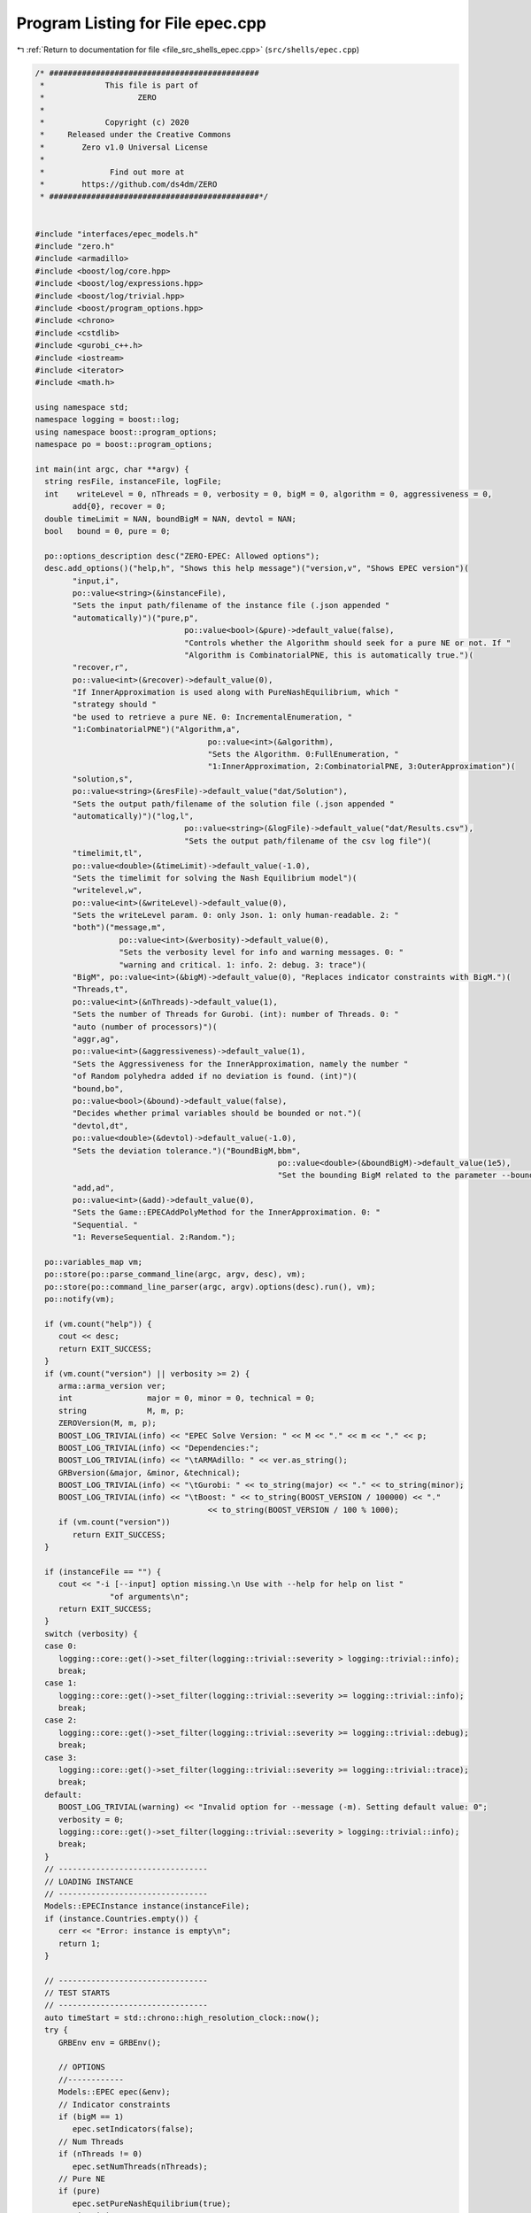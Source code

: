 
.. _program_listing_file_src_shells_epec.cpp:

Program Listing for File epec.cpp
=================================

|exhale_lsh| :ref:`Return to documentation for file <file_src_shells_epec.cpp>` (``src/shells/epec.cpp``)

.. |exhale_lsh| unicode:: U+021B0 .. UPWARDS ARROW WITH TIP LEFTWARDS

.. code-block:: cpp

   /* #############################################
    *             This file is part of
    *                    ZERO
    *
    *             Copyright (c) 2020
    *     Released under the Creative Commons
    *        Zero v1.0 Universal License
    *
    *              Find out more at
    *        https://github.com/ds4dm/ZERO
    * #############################################*/
   
   
   #include "interfaces/epec_models.h"
   #include "zero.h"
   #include <armadillo>
   #include <boost/log/core.hpp>
   #include <boost/log/expressions.hpp>
   #include <boost/log/trivial.hpp>
   #include <boost/program_options.hpp>
   #include <chrono>
   #include <cstdlib>
   #include <gurobi_c++.h>
   #include <iostream>
   #include <iterator>
   #include <math.h>
   
   using namespace std;
   namespace logging = boost::log;
   using namespace boost::program_options;
   namespace po = boost::program_options;
   
   int main(int argc, char **argv) {
     string resFile, instanceFile, logFile;
     int    writeLevel = 0, nThreads = 0, verbosity = 0, bigM = 0, algorithm = 0, aggressiveness = 0,
           add{0}, recover = 0;
     double timeLimit = NAN, boundBigM = NAN, devtol = NAN;
     bool   bound = 0, pure = 0;
   
     po::options_description desc("ZERO-EPEC: Allowed options");
     desc.add_options()("help,h", "Shows this help message")("version,v", "Shows EPEC version")(
           "input,i",
           po::value<string>(&instanceFile),
           "Sets the input path/filename of the instance file (.json appended "
           "automatically)")("pure,p",
                                   po::value<bool>(&pure)->default_value(false),
                                   "Controls whether the Algorithm should seek for a pure NE or not. If "
                                   "Algorithm is CombinatorialPNE, this is automatically true.")(
           "recover,r",
           po::value<int>(&recover)->default_value(0),
           "If InnerApproximation is used along with PureNashEquilibrium, which "
           "strategy should "
           "be used to retrieve a pure NE. 0: IncrementalEnumeration, "
           "1:CombinatorialPNE")("Algorithm,a",
                                        po::value<int>(&algorithm),
                                        "Sets the Algorithm. 0:FullEnumeration, "
                                        "1:InnerApproximation, 2:CombinatorialPNE, 3:OuterApproximation")(
           "solution,s",
           po::value<string>(&resFile)->default_value("dat/Solution"),
           "Sets the output path/filename of the solution file (.json appended "
           "automatically)")("log,l",
                                   po::value<string>(&logFile)->default_value("dat/Results.csv"),
                                   "Sets the output path/filename of the csv log file")(
           "timelimit,tl",
           po::value<double>(&timeLimit)->default_value(-1.0),
           "Sets the timelimit for solving the Nash Equilibrium model")(
           "writelevel,w",
           po::value<int>(&writeLevel)->default_value(0),
           "Sets the writeLevel param. 0: only Json. 1: only human-readable. 2: "
           "both")("message,m",
                     po::value<int>(&verbosity)->default_value(0),
                     "Sets the verbosity level for info and warning messages. 0: "
                     "warning and critical. 1: info. 2: debug. 3: trace")(
           "BigM", po::value<int>(&bigM)->default_value(0), "Replaces indicator constraints with BigM.")(
           "Threads,t",
           po::value<int>(&nThreads)->default_value(1),
           "Sets the number of Threads for Gurobi. (int): number of Threads. 0: "
           "auto (number of processors)")(
           "aggr,ag",
           po::value<int>(&aggressiveness)->default_value(1),
           "Sets the Aggressiveness for the InnerApproximation, namely the number "
           "of Random polyhedra added if no deviation is found. (int)")(
           "bound,bo",
           po::value<bool>(&bound)->default_value(false),
           "Decides whether primal variables should be bounded or not.")(
           "devtol,dt",
           po::value<double>(&devtol)->default_value(-1.0),
           "Sets the deviation tolerance.")("BoundBigM,bbm",
                                                       po::value<double>(&boundBigM)->default_value(1e5),
                                                       "Set the bounding BigM related to the parameter --bound")(
           "add,ad",
           po::value<int>(&add)->default_value(0),
           "Sets the Game::EPECAddPolyMethod for the InnerApproximation. 0: "
           "Sequential. "
           "1: ReverseSequential. 2:Random.");
   
     po::variables_map vm;
     po::store(po::parse_command_line(argc, argv, desc), vm);
     po::store(po::command_line_parser(argc, argv).options(desc).run(), vm);
     po::notify(vm);
   
     if (vm.count("help")) {
        cout << desc;
        return EXIT_SUCCESS;
     }
     if (vm.count("version") || verbosity >= 2) {
        arma::arma_version ver;
        int                major = 0, minor = 0, technical = 0;
        string             M, m, p;
        ZEROVersion(M, m, p);
        BOOST_LOG_TRIVIAL(info) << "EPEC Solve Version: " << M << "." << m << "." << p;
        BOOST_LOG_TRIVIAL(info) << "Dependencies:";
        BOOST_LOG_TRIVIAL(info) << "\tARMAdillo: " << ver.as_string();
        GRBversion(&major, &minor, &technical);
        BOOST_LOG_TRIVIAL(info) << "\tGurobi: " << to_string(major) << "." << to_string(minor);
        BOOST_LOG_TRIVIAL(info) << "\tBoost: " << to_string(BOOST_VERSION / 100000) << "."
                                        << to_string(BOOST_VERSION / 100 % 1000);
        if (vm.count("version"))
           return EXIT_SUCCESS;
     }
   
     if (instanceFile == "") {
        cout << "-i [--input] option missing.\n Use with --help for help on list "
                   "of arguments\n";
        return EXIT_SUCCESS;
     }
     switch (verbosity) {
     case 0:
        logging::core::get()->set_filter(logging::trivial::severity > logging::trivial::info);
        break;
     case 1:
        logging::core::get()->set_filter(logging::trivial::severity >= logging::trivial::info);
        break;
     case 2:
        logging::core::get()->set_filter(logging::trivial::severity >= logging::trivial::debug);
        break;
     case 3:
        logging::core::get()->set_filter(logging::trivial::severity >= logging::trivial::trace);
        break;
     default:
        BOOST_LOG_TRIVIAL(warning) << "Invalid option for --message (-m). Setting default value: 0";
        verbosity = 0;
        logging::core::get()->set_filter(logging::trivial::severity > logging::trivial::info);
        break;
     }
     // --------------------------------
     // LOADING INSTANCE
     // --------------------------------
     Models::EPECInstance instance(instanceFile);
     if (instance.Countries.empty()) {
        cerr << "Error: instance is empty\n";
        return 1;
     }
   
     // --------------------------------
     // TEST STARTS
     // --------------------------------
     auto timeStart = std::chrono::high_resolution_clock::now();
     try {
        GRBEnv env = GRBEnv();
   
        // OPTIONS
        //------------
        Models::EPEC epec(&env);
        // Indicator constraints
        if (bigM == 1)
           epec.setIndicators(false);
        // Num Threads
        if (nThreads != 0)
           epec.setNumThreads(nThreads);
        // Pure NE
        if (pure)
           epec.setPureNashEquilibrium(true);
        // TimeLimit
        epec.setTimeLimit(timeLimit);
        // bound QPs
        if (bound) {
           epec.setBoundPrimals(true);
           epec.setBoundBigM(boundBigM);
        }
        if (devtol > 0)
           epec.setDeviationTolerance(devtol);
   
        // Algorithm
   
        switch (algorithm) {
        case 1: {
           epec.setAlgorithm(Data::EPEC::Algorithms::InnerApproximation);
           if (aggressiveness != 1)
             epec.setAggressiveness(aggressiveness);
           switch (add) {
           case 1:
             epec.setAddPolyMethod(Data::LCP::PolyhedraStrategy::ReverseSequential);
             break;
           case 2:
             epec.setAddPolyMethod(Data::LCP::PolyhedraStrategy::Random);
             break;
           default:
             epec.setAddPolyMethod(Data::LCP::PolyhedraStrategy::Sequential);
           }
           if (recover != 0)
             epec.setRecoverStrategy(Data::EPEC::RecoverStrategy::Combinatorial);
           break;
        }
        case 2: {
           epec.setAlgorithm(Data::EPEC::Algorithms::CombinatorialPne);
           break;
        }
        case 3: {
           epec.setAlgorithm(Data::EPEC::Algorithms::OuterApproximation);
           break;
        }
        default:
           epec.setAlgorithm(Data::EPEC::Algorithms::FullEnumeration);
        }
   
        //------------
   
        for (unsigned int j = 0; j < instance.Countries.size(); ++j)
           epec.addCountry(instance.Countries.at(j));
        epec.addTranspCosts(instance.TransportationCosts);
        epec.finalize();
        epec.findNashEq();
   
        auto                          timeStop      = std::chrono::high_resolution_clock::now();
        std::chrono::duration<double> timeDiff      = timeStop - timeStart;
        double                        wallClockTime = timeDiff.count();
        int realThreads = nThreads > 0 ? env.get(GRB_IntParam_Threads) : nThreads;
   
        // --------------------------------
        // WRITING STATISTICS AND SOLUTION
        // --------------------------------
        auto stat = epec.getStatistics();
        if (stat.Status.get() == ZEROStatus::NashEqFound)
           epec.writeSolution(writeLevel, resFile);
        ifstream      existCheck(logFile);
        std::ofstream results(logFile, ios::app);
   
        if (!existCheck.good()) {
           results << "instance;Algorithm;Countries;Followers;isPureNE;RequiredPureNE;"
                         "Status;"
                         "numFeasiblePolyhedra;"
                         "NumVar;NumConstraints;NumNonZero;ClockTime"
                         "(s);Threads;Indicators;numInnerIterations;LostIntermediateEq;"
                         "Aggressiveness;"
                         "AddPolyMethod;NumericalIssues;bound;BoundBigM;"
                         "recoveryStrategy\n";
        }
        existCheck.close();
   
        stringstream polyT;
        copy(stat.AlgorithmData.FeasiblePolyhedra.get().begin(),
               stat.AlgorithmData.FeasiblePolyhedra.get().end(),
               ostream_iterator<int>(polyT, " "));
   
        results << instanceFile << ";" << to_string(stat.AlgorithmData.Algorithm.get()) << ";"
                   << instance.Countries.size() << ";[";
        for (auto &countrie : instance.Countries)
           results << " " << countrie.n_followers;
   
        results << " ];" << to_string(epec.getStatistics().PureNashEquilibrium.get()) << ";"
                   << to_string(pure) << ";" << to_string(stat.Status.get()) << ";[ " << polyT.str()
                   << "];" << stat.NumVar.get() << ";" << stat.NumConstraints.get() << ";"
                   << stat.NumNonZero.get() << ";" << wallClockTime << ";" << realThreads << ";"
                   << to_string(stat.AlgorithmData.IndicatorConstraints.get());
        if (stat.AlgorithmData.Algorithm.get() == Data::EPEC::Algorithms::InnerApproximation) {
           results << ";" << stat.NumIterations.get() << ";"
                     << epec.getStatistics().AlgorithmData.LostIntermediateEq.get() << ";"
                     << stat.AlgorithmData.Aggressiveness.get() << ";"
                     << to_string(stat.AlgorithmData.PolyhedraStrategy.get()) << ";"
                     << stat.NumericalIssues.get() << ";"
                     << to_string(stat.AlgorithmData.BoundPrimals.get()) << ";"
                     << stat.AlgorithmData.BoundBigM.get() << ";"
                     << to_string(stat.AlgorithmData.RecoverStrategy.get());
        } else {
           results << ";-;-;-;-;-;-;-;-";
        }
        results << "\n";
        results.close();
     } catch (ZEROException &e) {
        std::cerr << "" << e.what() << "--" << e.more();
     }
   
     return EXIT_SUCCESS;
   }
